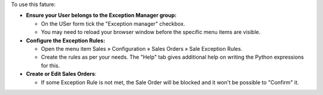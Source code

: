 To use this fature:

- **Ensure your User belongs to the Exception Manager group:**
  
  - On the USer form tick the "Exception manager" checkbox.
  - You may need to reload your browser window before the specific menu items are visible.

- **Configure the Exception Rules:**
  
  - Open the menu item Sales » Configuration » Sales Orders » Sale Exception Rules.
  - Create the rules as per your needs. The "Help" tab gives additional help on writing the Python expressions for this.
  
- **Create or Edit Sales Orders**:

  - If some Exception Rule is not met, the Sale Order will be blocked and it won't be possible to "Confirm" it.
